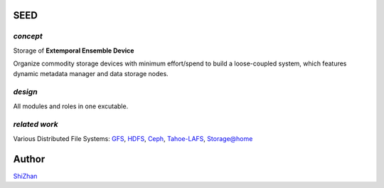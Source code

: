 SEED
====

*concept*
---------

Storage of **Extemporal Ensemble Device**

Organize commodity storage devices with minimum effort/spend to build a loose-coupled system, which features dynamic metadata manager and data storage nodes.

*design*
--------

All modules and roles in one excutable.

*related work*
--------------

Various Distributed File Systems: GFS_, HDFS_, Ceph_, `Tahoe-LAFS`_, `Storage@home`_

.. _GFS: http://labs.google.com/papers/gfs.html
.. _HDFS: http://hadoop.apache.org/index.html
.. _Ceph: http://ceph.com/
.. _`Tahoe-LAFS`: https://tahoe-lafs.org/trac/tahoe-lafs
.. _`Storage@home`: http://cs.stanford.edu/people/beberg/Storage@home2007.pdf

Author
======

`ShiZhan <http://shizhan.github.com/>`_
